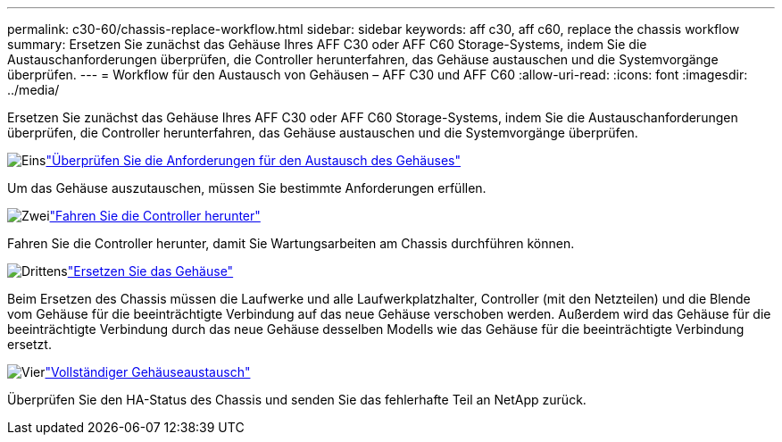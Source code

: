 ---
permalink: c30-60/chassis-replace-workflow.html 
sidebar: sidebar 
keywords: aff c30, aff c60, replace the chassis workflow 
summary: Ersetzen Sie zunächst das Gehäuse Ihres AFF C30 oder AFF C60 Storage-Systems, indem Sie die Austauschanforderungen überprüfen, die Controller herunterfahren, das Gehäuse austauschen und die Systemvorgänge überprüfen. 
---
= Workflow für den Austausch von Gehäusen – AFF C30 und AFF C60
:allow-uri-read: 
:icons: font
:imagesdir: ../media/


[role="lead"]
Ersetzen Sie zunächst das Gehäuse Ihres AFF C30 oder AFF C60 Storage-Systems, indem Sie die Austauschanforderungen überprüfen, die Controller herunterfahren, das Gehäuse austauschen und die Systemvorgänge überprüfen.

.image:https://raw.githubusercontent.com/NetAppDocs/common/main/media/number-1.png["Eins"]link:chassis-replace-requirements.html["Überprüfen Sie die Anforderungen für den Austausch des Gehäuses"]
[role="quick-margin-para"]
Um das Gehäuse auszutauschen, müssen Sie bestimmte Anforderungen erfüllen.

.image:https://raw.githubusercontent.com/NetAppDocs/common/main/media/number-2.png["Zwei"]link:chassis-replace-shutdown.html["Fahren Sie die Controller herunter"]
[role="quick-margin-para"]
Fahren Sie die Controller herunter, damit Sie Wartungsarbeiten am Chassis durchführen können.

.image:https://raw.githubusercontent.com/NetAppDocs/common/main/media/number-3.png["Drittens"]link:chassis-replace-move-hardware.html["Ersetzen Sie das Gehäuse"]
[role="quick-margin-para"]
Beim Ersetzen des Chassis müssen die Laufwerke und alle Laufwerkplatzhalter, Controller (mit den Netzteilen) und die Blende vom Gehäuse für die beeinträchtigte Verbindung auf das neue Gehäuse verschoben werden. Außerdem wird das Gehäuse für die beeinträchtigte Verbindung durch das neue Gehäuse desselben Modells wie das Gehäuse für die beeinträchtigte Verbindung ersetzt.

.image:https://raw.githubusercontent.com/NetAppDocs/common/main/media/number-4.png["Vier"]link:chassis-replace-complete-system-restore-rma.html["Vollständiger Gehäuseaustausch"]
[role="quick-margin-para"]
Überprüfen Sie den HA-Status des Chassis und senden Sie das fehlerhafte Teil an NetApp zurück.

